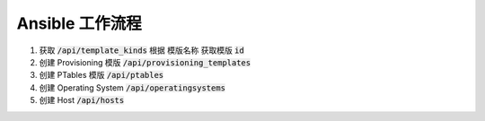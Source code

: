 Ansible 工作流程
=============================

#. 获取 :code:`/api/template_kinds` 根据 模版名称 获取模版 :code:`id`
#. 创建 Provisioning 模版 :code:`/api/provisioning_templates`
#. 创建 PTables 模版 :code:`/api/ptables`
#. 创建 Operating System :code:`/api/operatingsystems`
#. 创建 Host :code:`/api/hosts`
